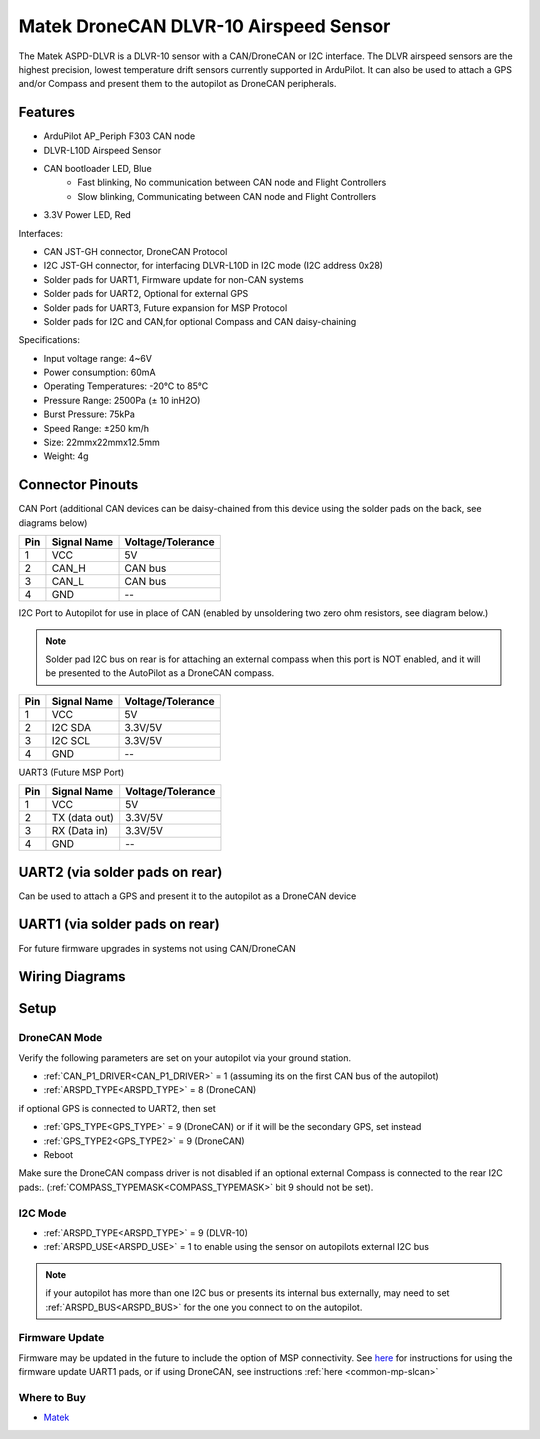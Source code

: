 .. _common-matek-uavcan-dlvr:

======================================
Matek DroneCAN DLVR-10 Airspeed Sensor
======================================

The Matek ASPD-DLVR is a DLVR-10 sensor with a CAN/DroneCAN or I2C interface. The DLVR airspeed sensors are the highest precision, lowest temperature drift sensors currently supported in ArduPilot. It can also be used to attach a GPS and/or Compass and present them to the autopilot as DroneCAN peripherals.

.. image:: ../../../images/matek-uavcan-dlvr.jpg

Features
========

- ArduPilot AP_Periph F303 CAN node
- DLVR-L10D Airspeed Sensor
- CAN bootloader LED, Blue
    - Fast blinking,  No communication between CAN node and Flight Controllers
    - Slow blinking, Communicating between CAN node and Flight Controllers
- 3.3V Power LED, Red

Interfaces:

- CAN JST-GH connector,  DroneCAN Protocol
- I2C JST-GH connector,  for interfacing DLVR-L10D in I2C mode (I2C address 0x28)
- Solder pads for UART1, Firmware update for non-CAN systems
- Solder pads for UART2, Optional for external GPS
- Solder pads for UART3, Future expansion for MSP Protocol
- Solder pads for I2C and CAN,for optional Compass and CAN daisy-chaining

Specifications:

- Input voltage range: 4~6V
- Power consumption: 60mA
- Operating Temperatures: -20°C to 85°C
- Pressure Range:  2500Pa (± 10 inH2O)
- Burst Pressure: 75kPa
- Speed Range: ±250 km/h
- Size: 22mmx22mmx12.5mm
- Weight: 4g

Connector Pinouts
=================

CAN Port (additional CAN devices can be daisy-chained from this device using the solder pads on the back, see diagrams below)

========== =============== =================
Pin        Signal Name     Voltage/Tolerance
========== =============== =================
1           VCC             5V
2           CAN_H           CAN bus
3           CAN_L           CAN bus
4           GND             --
========== =============== =================

I2C Port to Autopilot for use in place of CAN (enabled by unsoldering two zero ohm resistors, see diagram below.)

.. note:: Solder pad I2C bus on rear is for attaching an external compass when this port is NOT enabled, and it will be presented to the AutoPilot as a DroneCAN compass.

========== =============== =================
Pin        Signal Name     Voltage/Tolerance
========== =============== =================
1           VCC             5V
2           I2C SDA         3.3V/5V
3           I2C SCL         3.3V/5V
4           GND             --
========== =============== =================

UART3 (Future MSP Port)

========== =============== =================
Pin        Signal Name     Voltage/Tolerance
========== =============== =================
1           VCC             5V
2           TX (data out)   3.3V/5V
3           RX (Data in)    3.3V/5V
4           GND             --
========== =============== =================

UART2 (via solder pads on rear)
===============================

Can be used to attach a GPS and present it to the autopilot as a DroneCAN device

UART1 (via solder pads on rear)
===============================

For future firmware upgrades in systems not using CAN/DroneCAN

Wiring Diagrams
===============

.. image:: ../../../images/matek-uavcan-dlvr-wiring.jpg

Setup
=====

DroneCAN Mode
-------------
Verify the following parameters are set on your autopilot via your ground station.

- :ref:`CAN_P1_DRIVER<CAN_P1_DRIVER>` = 1 (assuming its on the first CAN bus of the autopilot)
- :ref:`ARSPD_TYPE<ARSPD_TYPE>` = 8 (DroneCAN)

if optional GPS is connected to UART2, then set

- :ref:`GPS_TYPE<GPS_TYPE>` = 9 (DroneCAN) or if it will be the secondary GPS, set instead
- :ref:`GPS_TYPE2<GPS_TYPE2>` = 9 (DroneCAN)



- Reboot

Make sure the DroneCAN compass driver is not disabled if an optional external Compass is connected to the rear I2C pads:. (:ref:`COMPASS_TYPEMASK<COMPASS_TYPEMASK>` bit 9 should not be set). 


I2C Mode
--------

- :ref:`ARSPD_TYPE<ARSPD_TYPE>` = 9 (DLVR-10)
- :ref:`ARSPD_USE<ARSPD_USE>` = 1 to enable using the sensor on autopilots external I2C bus

.. note:: if your autopilot has more than one I2C bus or presents its internal bus externally, may need to set :ref:`ARSPD_BUS<ARSPD_BUS>` for the one you connect to on the autopilot.

Firmware Update
---------------

Firmware may be updated in the future to include the option of MSP connectivity. See `here <http://www.mateksys.com/?portfolio=aspd-dlvr#tab-id-4>`_  for instructions for using the firmware update UART1 pads, or if using DroneCAN, see instructions :ref:`here <common-mp-slcan>`

Where to Buy
------------

- `Matek <http://www.mateksys.com/?portfolio=aspd-dlvr#tab-id-1>`_
